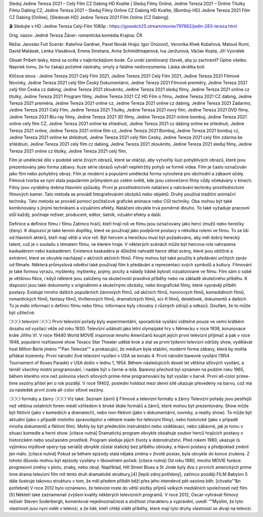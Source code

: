 Sleduj Jedine Tereza 2021 – Celý Film CZ Dabing HD Kvalite | Sleduj Filmy Online, Jedine Tereza 2021 – Online Titulky Filmu Dabing CZ, Jedine Tereza 2021 – Sleduj Filmy Online CZ Dabing HD Kvalite, [Bombuj-HD] Jedine Tereza 2021 Film CZ Dabing [Online], [Sledovat-HD] Jedine Tereza 2021 Film Online [CZ Dabing].

🎬 Sledujte v HD :Jedine Tereza Celý-Film 1080p : https://gowatch25.stream/movie/797882/jedin-283-tereza.html

Orig. názov: Jedině Tereza
Žáner: romantická komédia
Krajina: ČR

Réžia: Jaroslav Fuit
Scenár: Kateřina Gardner, Pavel Novák
Hrajú: Igor Orozovič, Veronika Khek Kubařová, Matouš Ruml, David Matásek, Lenka Vlasáková, Emma Smetana, Anna Schmidtmajerová, Iva Janžurová, Václav Kopta, Jiří Vyorálek

Obsah
Príbeh lásky, ktorá sa ocitla v najkritickejšom bode. Čo urobí zamilovaný človek, aby ju zachránil? Úplne všetko. Napriek tomu, že ho čakajú početné nástrahy, omyly a fatálne nedorozumenia. Láska skrátka bolí.

Klíčová slova :
Jedine Tereza 2021 Celý Film 2021,
Jedine Tereza 2021 Celý Film 2021,
Jedine Tereza 2021 Filmové Novinky,
Jedine Tereza 2021 celý film Český Dokumentární,
Jedine Tereza 2021 Filmové premiéry,
Jedine Tereza 2021 celý film Česka cz dabing,
Jedine Tereza 2021 zkouknito,
Jedine Tereza 2021 sleduj filmy,
Jedine Tereza 2021 online cz titulky,
Jedine Tereza 2021 Program filmy,
Jedine Tereza 2021 CZ HD Film o filmu,
Jedine Tereza 2021 CZ dabing,
Jedine Tereza 2021 premiéra,
Jedine Tereza 2021 online cz,
Jedine Tereza 2021 online cz dabing,
Jedine Tereza 2021 Zadarmo,
Jedine Tereza 2021 Celý Film,
Jedine Tereza 2021 Titulky,
Jedine Tereza 2021 nový film,
Jedine Tereza 2021 DVD filmy,
Jedine Tereza 2021 Blu-ray filmy,
Jedine Tereza 2021 3D filmy,
Jedine Tereza 2021 online bombuj,
Jedine Tereza 2021 online cely film CZ,
Jedine Tereza 2021 online ke shlednuti,
Jedine Tereza 2021 cz dabing online ke shlednuti,
Jedine Tereza 2021 online,
Jedine Tereza 2021 online film cz,
Jedine Tereza 2021 Bombuj,
Jedine Tereza 2021 bombuj cz,
Jedine Tereza 2021 online ke shlédnutí,
Jedine Tereza 2021 celý film Cesky,
Jedine Tereza 2021 celý film zdarma ke shlédnutí,
Jedine Tereza 2021 celý film cz dabing,
Jedine Tereza 2021 zkouknito,
Jedine Tereza 2021 sleduj filmy,
Jedine Tereza 2021 online cz titulky,
Jedine Tereza 2021 celý film,

Film je umělecké dílo v podobě série živých obrazů, které se otáčejí, aby vytvořily iluzi pohyblivých obrazů, které jsou prezentovány jako forma zábavy. Iluze série obrazů vytváří nepřetržitý pohyb ve formě videa. Film je často označován jako film nebo pohyblivý obraz. Film je moderní a populární umělecká forma vytvořená pro obchodní a zábavní účely. Filmová tvorba se nyní stala populárním průmyslem po celém světě, kde jsou celovečerní filmy vždy očekávány v kinech.
Filmy jsou vyráběny dvěma hlavními způsoby. První je prostřednictvím natáčení a nahrávání techniky prostřednictvím filmových kamer. Tato metoda se provádí fotografováním obrázků nebo objektů. Druhý používá tradiční animační techniky. Tato metoda se provádí pomocí počítačové grafické animace nebo CGI techniky. Oba mohou být také kombinovány s jinými technikami a vizuálními efekty. Natáčení obvykle trvá poměrně dlouho. To také vyžaduje pracovní stůl každý, počínaje režisér, producent, editor, šatník, vizuální efekty a další.

Definice a definice filmu / filmu
Zatímco hráči, kteří hrají roli ve filmu jsou označovány jako herci (muži) nebo herečky (ženy). K dispozici je také termín doplňky, které se používají jako podpůrné postavy s několika rolemi ve filmu. To se liší od hlavních aktérů, kteří mají větší a více rolí. Být hercem a herečkou musí být požadováno, aby měl dobrý herecký talent, což je v souladu s tématem filmu, ve kterém hraje. V některých scénách může být hercova role nahrazena kaskadérem nebo kaskadérem. Existence kaskadéra je důležité nahradit herce dělat scény, které jsou obtížné a extrémní, které se obvykle nacházejí v akčních akčních filmů.
Filmy mohou být také použity k předávání určitých zpráv od filmaře. Některá průmyslová odvětví také používají film k předávání a reprezentaci svých symbolů a kultury. Filmování je také formou výrazu, myšlenky, myšlenky, pojmy, pocity a nálady lidské bytosti vizualizované ve filmu. Film sám o sobě je většinou fikce, i když některé jsou založeny na skutečnosti pravdivé příběhy nebo na základě skutečného příběhu.
K dispozici jsou také dokumenty s originálními a skutečnými obrázky, nebo biografické filmy, které vyprávějí příběh postavy. Existuje mnoho dalších populárních žánrových filmů, od akčních filmů, hororových filmů, komediálních filmů, romantických filmů, fantasy filmů, thrillerových filmů, dramatických filmů, sci-fi filmů, detektivek, dokumentů a dalších.
To je málo informací o definici filmu nebo filmu. Informace byly citovány z různých zdrojů a odkazů. Doufám, že to může být užitečné.

❍❍❍ televizní ❍❍❍
První televizní pořady byly experimentální, sporadické vysílání viditelné pouze ve velmi krátkém dosahu od vysílací věže od roku 1930. Televizní události jako letní olympijské hry v Německu v roce 1936, korunovace krále Jiřího VI. V roce 19440 World MOVIE inspiroval mnoho Američanů koupit jejich první televizní přijímač a pak v roce 1948, populární rozhlasové show Texaco Star Theater udělal krok a stal se první týdenní televizní odrůdy show, vydělávat host Milton Berle jméno “"Pan Televize”“ a prokazující, že médium byla stabilní, moderní forma zábavy, která by mohla přilákat inzerenty. První národní živé televizní vysílání v USA se konalo 4.
První národní barevné vysílání (1954 Tournament of Roses Parade) v USA došlo v lednu 1, 1954. Během následujících deseti let většina síťových vysílání, a téměř všechny místní programování, i nadále být v černé-a-bílá. Barevný přechod byl oznámen na podzim roku 1965, během kterého více než polovina všech síťových prime-time programování by být vysílán v barvě. První all-color prime-time sezóny přišel jen o rok později. V roce 19402, poslední holdout mezi denní sítě ukazuje převedeny na barvu, což má za následek první zcela all-color síťové sezóny.

❍❍❍ formáty a žánry ❍❍❍
Viz také: Seznam žánrů § Filmové a televizní formáty a žánry
Televizní pořady jsou pestřejší než většina ostatních forem médií vzhledem k široké škále formátů a žánrů, které mohou být prezentovány. Show může být fiktivní (jako v komediích a dramatech), nebo non-fiktivní (jako v dokumentární, novinky, a reality show). To může být aktuální (jako v případě místního zpravodajství a některé made-for-televizní filmy), nebo historické (jako v případě mnoha dokumentů a fiktivní film). Mohly by být především instruktážní nebo vzdělávací, nebo zábavné, jak je tomu v situaci komedie a herní show. [citace nutná]
Dramatický program obvykle obsahuje soubor herců hrajících postavy v historickém nebo současném prostředí. Program sleduje jejich životy a dobrodružství. Před rokem 1980, ukazuje (s výjimkou mýdlové opery-typ seriálů) obvykle zůstal statický bez příběhu oblouky, a hlavní postavy a předpoklad změnil jen málo. [citace nutná] Pokud se během epizody stala nějaká změna v životě postav, byla obvykle do konce zrušena. Z tohoto důvodu mohou být epizody vysílány v libovolném pořadí. [citace nutná] Od roku 1980, mnoho MOVIE funkce progresivní změny v plotu, znaky, nebo obojí. Například, Hill Street Blues a St Jinde byly dva z prvních amerických prime time drama televizní film mít tento druh dramatické struktury,[4] [lepší zdroj potřebný], zatímco později FILM Babylon 5 dále ilustruje takovou strukturu v tom, že měl předem příběh běží přes jeho intendevd pět-sezóna běh. [citvatio”“&n potřebné]
V roce 2012 bylo oznámeno, že televize roste do větší složky příjmů velkých mediálních společností než film. [5] Někteří také zaznamenali zvýšení kvality některých televizních programů. V roce 2012, Oscar-vyhrávat filmový režisér Steven Soderbergh, komentoval nejednoznačnost a složitost charakteru a vyprávění, uvedl: ”“Myslím, že tyto vlastnosti jsou nyní vidět v televizi, a že lidé, kteří chtějí vidět příběhy, které mají tyto druhy vlastností se dívají na televizi.

